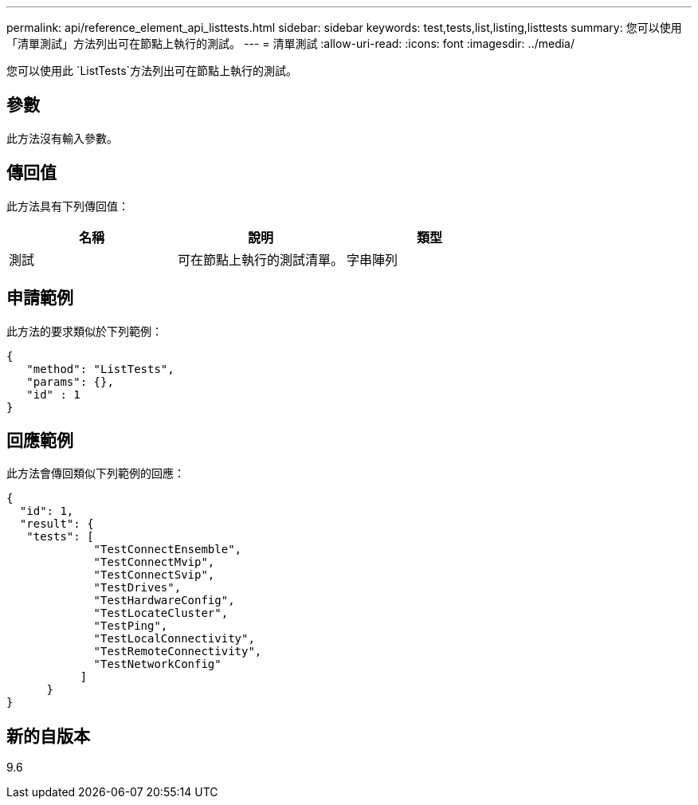 ---
permalink: api/reference_element_api_listtests.html 
sidebar: sidebar 
keywords: test,tests,list,listing,listtests 
summary: 您可以使用「清單測試」方法列出可在節點上執行的測試。 
---
= 清單測試
:allow-uri-read: 
:icons: font
:imagesdir: ../media/


[role="lead"]
您可以使用此 `ListTests`方法列出可在節點上執行的測試。



== 參數

此方法沒有輸入參數。



== 傳回值

此方法具有下列傳回值：

|===
| 名稱 | 說明 | 類型 


 a| 
測試
 a| 
可在節點上執行的測試清單。
 a| 
字串陣列

|===


== 申請範例

此方法的要求類似於下列範例：

[listing]
----
{
   "method": "ListTests",
   "params": {},
   "id" : 1
}
----


== 回應範例

此方法會傳回類似下列範例的回應：

[listing]
----
{
  "id": 1,
  "result": {
   "tests": [
             "TestConnectEnsemble",
             "TestConnectMvip",
             "TestConnectSvip",
             "TestDrives",
             "TestHardwareConfig",
             "TestLocateCluster",
             "TestPing",
             "TestLocalConnectivity",
             "TestRemoteConnectivity",
             "TestNetworkConfig"
           ]
      }
}
----


== 新的自版本

9.6
